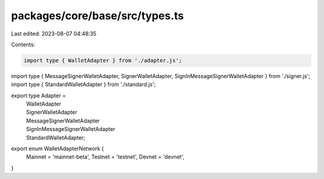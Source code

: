 packages/core/base/src/types.ts
===============================

Last edited: 2023-08-07 04:48:35

Contents:

.. code-block:: ts

    import type { WalletAdapter } from './adapter.js';
import type { MessageSignerWalletAdapter, SignerWalletAdapter, SignInMessageSignerWalletAdapter } from './signer.js';
import type { StandardWalletAdapter } from './standard.js';

export type Adapter =
    | WalletAdapter
    | SignerWalletAdapter
    | MessageSignerWalletAdapter
    | SignInMessageSignerWalletAdapter
    | StandardWalletAdapter;

export enum WalletAdapterNetwork {
    Mainnet = 'mainnet-beta',
    Testnet = 'testnet',
    Devnet = 'devnet',
}



